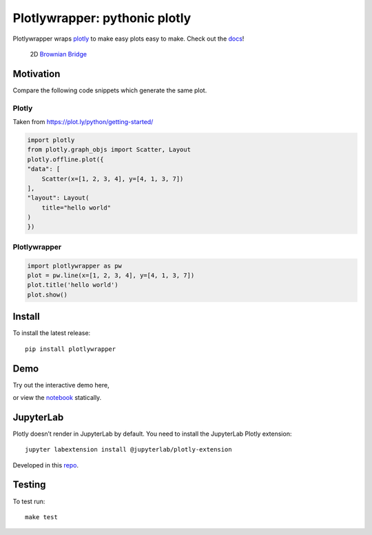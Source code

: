 Plotlywrapper: pythonic plotly
==============================

|Build Status| |rtd.io| |PyPI version| |PyPI| |codecov.io|

Plotlywrapper wraps `plotly <https://plot.ly/python/>`__ to make easy
plots easy to make. Check out the
`docs <http://plotlywrapper.readthedocs.io/en/latest/>`__!

.. figure:: https://cloud.githubusercontent.com/assets/86304/17239866/2c4c30b2-551c-11e6-9bb8-7ed467ebdacb.png
   :width: 826px

   2D `Brownian Bridge <https://en.wikipedia.org/wiki/Brownian_bridge/>`__

Motivation
----------

Compare the following code snippets which generate the same plot.

Plotly
~~~~~~

Taken from https://plot.ly/python/getting-started/

.. code:: python

    import plotly
    from plotly.graph_objs import Scatter, Layout
    plotly.offline.plot({
    "data": [
        Scatter(x=[1, 2, 3, 4], y=[4, 1, 3, 7])
    ],
    "layout": Layout(
        title="hello world"
    )
    })

Plotlywrapper
~~~~~~~~~~~~~

.. code:: python

    import plotlywrapper as pw
    plot = pw.line(x=[1, 2, 3, 4], y=[4, 1, 3, 7])
    plot.title('hello world')
    plot.show()

Install
-------

To install the latest release::

    pip install plotlywrapper

Demo
----

Try out the interactive demo here,

|Binder|

or view the
`notebook <http://nbviewer.jupyter.org/github/jwkvam/plotlywrapper/blob/master/index.ipynb>`__
statically.

JupyterLab
----------

Plotly doesn’t render in JupyterLab by default. You need to install the
JupyterLab Plotly extension::

    jupyter labextension install @jupyterlab/plotly-extension

Developed in this
`repo <https://github.com/jupyterlab/jupyter-renderers>`__.

Testing
-------

To test run::

    make test

.. |Build Status| image:: https://travis-ci.org/jwkvam/plotlywrapper.svg?branch=master
   :target: https://travis-ci.org/jwkvam/plotlywrapper
.. |rtd.io| image:: http://readthedocs.org/projects/plotlywrapper/badge/?version=latest
   :target: http://plotlywrapper.readthedocs.io/en/latest/
.. |PyPI version| image:: https://badge.fury.io/py/plotlywrapper.svg
   :target: https://badge.fury.io/py/plotlywrapper
.. |PyPI| image:: https://img.shields.io/pypi/pyversions/plotlywrapper.svg
   :target: https://pypi.python.org/pypi/plotlywrapper/
.. |codecov.io| image:: https://codecov.io/github/jwkvam/plotlywrapper/coverage.svg?branch=master
   :target: https://codecov.io/github/jwkvam/plotlywrapper?branch=master
.. |Code Health| image:: https://landscape.io/github/jwkvam/plotlywrapper/master/landscape.svg?style=flat
   :target: https://landscape.io/github/jwkvam/plotlywrapper/master
.. |Scrutinizer Code Quality| image:: https://scrutinizer-ci.com/g/jwkvam/plotlywrapper/badges/quality-score.png?b=master
   :target: https://scrutinizer-ci.com/g/jwkvam/plotlywrapper/?branch=master
.. |Binder| image:: http://mybinder.org/badge.svg
   :target: http://mybinder.org/repo/jwkvam/plotlywrapper
